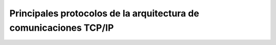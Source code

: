 Principales protocolos de la arquitectura de comunicaciones TCP/IP
==================================================================